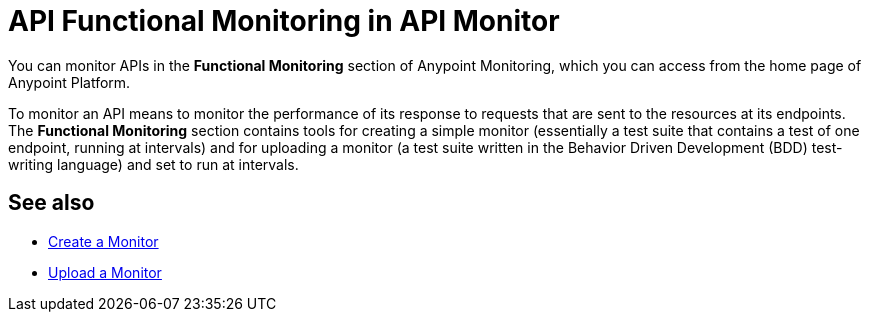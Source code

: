 = API Functional Monitoring in API Monitor

You can monitor APIs in the *Functional Monitoring* section of Anypoint Monitoring, which you can access from the home page of Anypoint Platform.

To monitor an API means to monitor the performance of its response to requests that are sent to the resources at its endpoints. The *Functional Monitoring* section contains tools for creating a simple monitor (essentially a test suite that contains a test of one endpoint, running at intervals) and for uploading a monitor (a test suite written in the Behavior Driven Development (BDD) test-writing language) and set to run at intervals.


== See also

* link:/api-functional-monitoring/afm-create-monitor[Create a Monitor]
* link:/api-functional-monitoring/afm-upload-monitor[Upload a Monitor]
